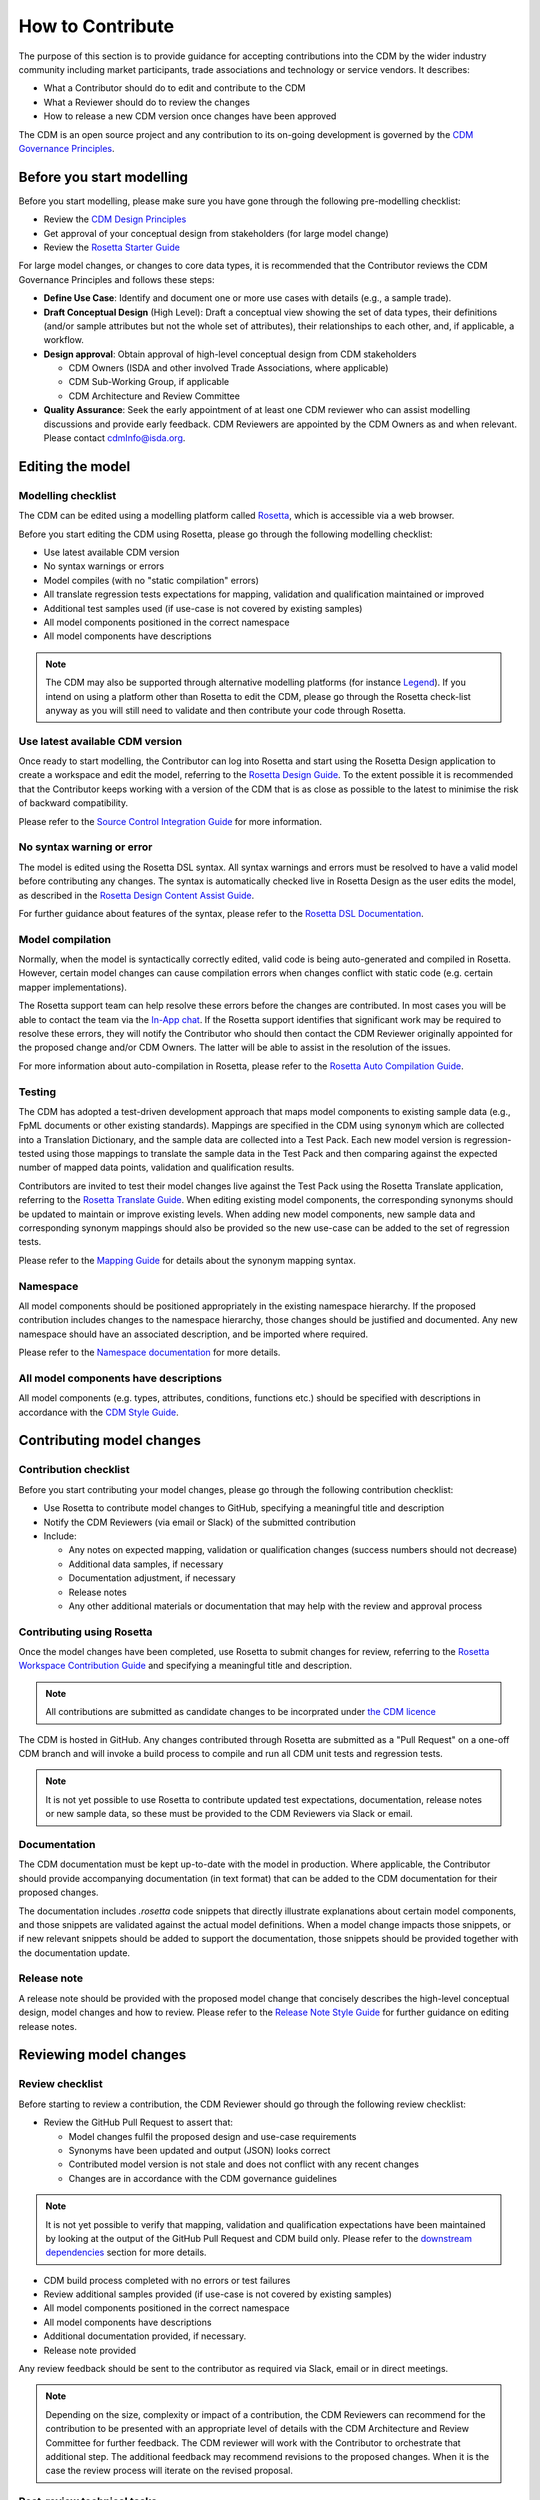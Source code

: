How to Contribute
=================

The purpose of this section is to provide guidance for accepting contributions into the CDM by the wider industry community including market participants, trade associations and technology or service vendors. It describes:

- What a Contributor should do to edit and contribute to the CDM
- What a Reviewer should do to review the changes
- How to release a new CDM version once changes have been approved

The CDM is an open source project and any contribution to its on-going development is governed by the `CDM Governance Principles <cdm-overview.html#the-cdm-governance>`_.

Before you start modelling
--------------------------

Before you start modelling, please make sure you have gone through the following pre-modelling checklist:

- Review the `CDM Design Principles <cdm-overview.html#the-cdm-design-principles>`_
- Get approval of your conceptual design from stakeholders (for large model change)
- Review the `Rosetta Starter Guide <https://docs.rosetta-technology.io/rosetta/rosetta-products/0-welcome-to-rosetta>`_

For large model changes, or changes to core data types, it is recommended that the Contributor reviews the CDM Governance Principles and follows these steps:

- **Define Use Case**: Identify and document one or more use cases with details (e.g., a sample trade).
- **Draft Conceptual Design** (High Level): Draft a conceptual view showing the set of data types, their definitions (and/or sample attributes but not the whole set of attributes), their relationships to each other, and, if applicable, a workflow.
- **Design approval**: Obtain approval of high-level conceptual design from CDM stakeholders

  - CDM Owners (ISDA and other involved Trade Associations, where applicable)
  - CDM Sub-Working Group, if applicable
  - CDM Architecture and Review Committee

- **Quality Assurance**: Seek the early appointment of at least one CDM reviewer who can assist modelling discussions and provide early feedback. CDM Reviewers are appointed by the CDM Owners as and when relevant. Please contact `cdmInfo@isda.org <cdminfo@isda.org>`_.

Editing the model
-----------------

Modelling checklist
^^^^^^^^^^^^^^^^^^^

The CDM can be edited using a modelling platform called `Rosetta <https://rosetta-technology.io>`_, which is accessible via a web browser.

Before you start editing the CDM using Rosetta, please go through the following modelling checklist:

- Use latest available CDM version
- No syntax warnings or errors
- Model compiles (with no "static compilation" errors)
- All translate regression tests expectations for mapping, validation and qualification maintained or improved
- Additional test samples used (if use-case is not covered by existing samples)
- All model components positioned in the correct namespace
- All model components have descriptions

.. note:: The CDM may also be supported through alternative modelling platforms (for instance `Legend <https://legend.finos.org/studio>`_). If you intend on using a platform other than Rosetta to edit the CDM, please go through the Rosetta check-list anyway as you will still need to validate and then contribute your code through Rosetta.

Use latest available CDM version
^^^^^^^^^^^^^^^^^^^^^^^^^^^^^^^^

Once ready to start modelling, the Contributor can log into Rosetta and start using the Rosetta Design application to create a workspace and edit the model, referring to the `Rosetta Design Guide <https://docs.rosetta-technology.io/rosetta/rosetta-products/0-welcome-to-rosetta>`_. To the extent possible it is recommended that the Contributor keeps working with a version of the CDM that is as close as possible to the latest to minimise the risk of backward compatibility.

Please refer to the `Source Control Integration Guide <https://docs.rosetta-technology.io/rosetta/rosetta-products/0-welcome-to-rosetta#id1>`_ for more information.

No syntax warning or error
^^^^^^^^^^^^^^^^^^^^^^^^^^

The model is edited using the Rosetta DSL syntax. All syntax warnings and errors must be resolved to have a valid model before contributing any changes. The syntax is automatically checked live in Rosetta Design as the user edits the model, as described in the `Rosetta Design Content Assist Guide <https://docs.rosetta-technology.io/rosetta/rosetta-products/0-welcome-to-rosetta#rosetta-design-content-assist>`_.

For further guidance about features of the syntax, please refer to the `Rosetta DSL Documentation <https://docs.rosetta-technology.io/rosetta/rosetta-dsl/rosetta-modelling-component>`_.

Model compilation
^^^^^^^^^^^^^^^^^

Normally, when the model is syntactically correctly edited, valid code is being auto-generated and compiled in Rosetta. However, certain model changes can cause compilation errors when changes conflict with static code (e.g. certain mapper implementations).

The Rosetta support team can help resolve these errors before the changes are contributed. In most cases you will be able to contact the team via the `In-App chat <https://docs.rosetta-technology.io/rosetta/rosetta-products/0-welcome-to-rosetta#in-app-chat>`_. If the Rosetta support identifies that significant work may be required to resolve these errors, they will notify the Contributor who should then contact the CDM Reviewer originally appointed for the proposed change and/or CDM Owners. The latter will be able to assist in the resolution of the issues.

For more information about auto-compilation in Rosetta, please refer to the `Rosetta Auto Compilation Guide <https://docs.rosetta-technology.io/rosetta/rosetta-products/0-welcome-to-rosetta#auto-compilation>`_.

Testing
^^^^^^^

The CDM has adopted a test-driven development approach that maps model components to existing sample data (e.g., FpML documents or other existing standards).  Mappings are specified in the CDM using ``synonym`` which are collected into a Translation Dictionary, and the sample data are collected into a Test Pack. Each new model version is regression-tested using those mappings to translate the sample data in the Test Pack and then comparing against the expected number of mapped data points, validation and qualification results.

Contributors are invited to test their model changes live against the Test Pack using the Rosetta Translate application, referring to the `Rosetta Translate Guide <https://docs.rosetta-technology.io/rosetta/rosetta-products/0-welcome-to-rosetta>`_. When editing existing model components, the corresponding synonyms should be updated to maintain or improve existing levels. When adding new model components, new sample data and corresponding synonym mappings should also be provided so the new use-case can be added to the set of regression tests.

Please refer to the `Mapping Guide <https://docs.rosetta-technology.io/rosetta/rosetta-dsl/rosetta-modelling-component#mapping-component>`_ for details about the synonym mapping syntax.

Namespace
^^^^^^^^^

All model components should be positioned appropriately in the existing namespace hierarchy. If the proposed contribution includes changes to the namespace hierarchy, those changes should be justified and documented. Any new namespace should have an associated description, and be imported where required.

Please refer to the `Namespace documentation <documentation.html#namespace>`_ for more details.

All model components have descriptions
^^^^^^^^^^^^^^^^^^^^^^^^^^^^^^^^^^^^^^

All model components (e.g. types, attributes, conditions, functions etc.) should be specified with descriptions in accordance with the `CDM Style Guide <documentation-style-guide.html>`_.

Contributing model changes
--------------------------

Contribution checklist
^^^^^^^^^^^^^^^^^^^^^^

Before you start contributing your model changes, please go through the following contribution checklist:

- Use Rosetta to contribute model changes to GitHub, specifying a meaningful title and description
- Notify the CDM Reviewers (via email or Slack) of the submitted contribution
- Include:

  - Any notes on expected mapping, validation or qualification changes (success numbers should not decrease)
  - Additional data samples, if necessary
  - Documentation adjustment, if necessary
  - Release notes
  - Any other additional materials or documentation that may help with the review and approval process

Contributing using Rosetta
^^^^^^^^^^^^^^^^^^^^^^^^^^

Once the model changes have been completed, use Rosetta to submit changes for review, referring to the `Rosetta Workspace Contribution Guide <https://docs.rosetta-technology.io/rosetta/rosetta-products/0-welcome-to-rosetta#contribute-workspace-changes>`_ and specifying a meaningful title and description.

.. note:: All contributions are submitted as candidate changes to be incorprated under `the CDM licence <https://portal.cdm.rosetta-technology.io/#/terms-isda>`_

The CDM is hosted in GitHub. Any changes contributed through Rosetta are submitted as a "Pull Request" on a one-off CDM branch and will invoke a build process to compile and run all CDM unit tests and regression tests.

.. note:: It is not yet possible to use Rosetta to contribute updated test expectations, documentation, release notes or new sample data, so these must be provided to the CDM Reviewers via Slack or email.

Documentation
^^^^^^^^^^^^^

The CDM documentation must be kept up-to-date with the model in production. Where applicable, the Contributor should provide accompanying documentation (in text format) that can be added to the CDM documentation for their proposed changes.

The documentation includes *.rosetta* code snippets that directly illustrate explanations about certain model components, and those snippets are validated against the actual model definitions. When a model change impacts those snippets, or if new relevant snippets should be added to support the documentation, those snippets should be provided together with the documentation update.

Release note
^^^^^^^^^^^^

A release note should be provided with the proposed model change that concisely describes the high-level conceptual design, model changes and how to review. Please refer to the `Release Note Style Guide <documentation-style-guide.html#content-of-release-notes>`_ for further guidance on editing release notes.

Reviewing model changes
-----------------------

Review checklist
^^^^^^^^^^^^^^^^

Before starting to review a contribution, the CDM Reviewer should go through the following review checklist:

- Review the GitHub Pull Request to assert that:

  - Model changes fulfil the proposed design and use-case requirements
  - Synonyms have been updated and output (JSON) looks correct
  - Contributed model version is not stale and does not conflict with any recent changes
  - Changes are in accordance with the CDM governance guidelines

.. note:: It is not yet possible to verify that mapping, validation and qualification expectations have been maintained by looking at the output of the GitHub Pull Request and CDM build only. Please refer to the `downstream dependencies <contribution.html#id1>`_ section for more details.

- CDM build process completed with no errors or test failures
- Review additional samples provided (if use-case is not covered by existing samples)
- All model components positioned in the correct namespace
- All model components have descriptions
- Additional documentation provided, if necessary.
- Release note provided

Any review feedback should be sent to the contributor as required via Slack, email or in direct meetings.

.. note:: Depending on the size, complexity or impact of a contribution, the CDM Reviewers can recommend for the contribution to be presented with an appropriate level of details with the CDM Architecture and Review Committee for further feedback. The CDM reviewer will work with the Contributor to orchestrate that additional step. The additional feedback may recommend revisions to the proposed changes. When it is the case the review process will iterate on the revised proposal.

Post-review technical tasks
^^^^^^^^^^^^^^^^^^^^^^^^^^^

Following model reviews, a number of technical tasks may be required before the changes can be finally approved, merged and released:

- **Stale CDM version**: Contribution is based on an old CDM version and model changes conflict with more recent changes. If the conflicting change is available in Rosetta, the contributor should be asked to update their contribution to the latest version and resubmit. If the conflicting change is not yet available in Rosetta, this merge will need to be handled by the CDM Reviewer.
- **Failed unit tests**: Java unit tests in the CDM project may fail due to problems in the contributed changes. Alternatively it may be that the test expectations need to be updated. The Reviewer should determine the cause of the test failure and notify either the Contributor or work on adjusting the test expectations.
- **Additional documentation**: If the contributor provided additional documentation, the Reviewer should update the CDM documentation by editing the *documentation.rst* file in GitHub.
- **Documentation code snippets**: To avoid stale documentation, the CDM build process verifies that any code snippets in the documentation exists and is in line with the model itself. The Reviewer should adjust or include any code snippets by editing the *documentation.rst* file on GitHub.
- **Code generation**: Model changes may cause code generator failures (e.g., Java, C#, Scala, Kotlin etc.). In the unlikely event of code generation failures, these will need to be addressed by the Reviewer.

Downstream dependencies
^^^^^^^^^^^^^^^^^^^^^^^

The CDM has a number of dependent projects that are required for the CDM to be successfully distributed. It is possible that model changes may cause these downstream projects to fail. The Reviewer will need to test and, if necessary, update those before the changes can be released.

- **Translate**: The regression tests in this project compare the contributed model against the expected number of mapping, validation and qualification results. Due to the contributed model changes, it is likely that there will be expectation mismatches that cause this build to fail.
- **CDM Portal**: compile and test.
- **CDM Java Examples**: compile and test.

.. note:: In most cases, the post-review technical tasks and downstream dependencies require software engineering expertise in addition to CDM expertise. The Reviewer should seek additional technical support to address those if they cannot handle those tasks themselves.

The change can be merged into the main CDM code base only upon:

- approval by CDM Reviewers and/or CDM Architecture and Review Committee,
- successful completing of all the above technical tasks, and
- successful builds of the CDM and all its downstream dependencies.

Releasing model changes
-----------------------

Once the contributed model change has been merged, a new release can be built, tested and deployed. The Reviewer will work with the CDM Owners and the Contributor on a deployment timeline.

The following release checklist should be verified before deploying a new model:

- Update CDM version, which uses the semantic version format (see `CDM Versioning Documentation <cdm-overview.html#versioning>`_)
- Build release candidate, and test
- Build documentation website release candidate, and test
- Deploy release candidate and notify channels if need be
- (Currently done at a later stage) Update the latest CDM version available in Rosetta

.. note:: The release process is now being handled by the **Rosetta Deploy** solution. The Reviewer should contact the Rosetta support team to request that deployment and discuss a timeline for the release.
